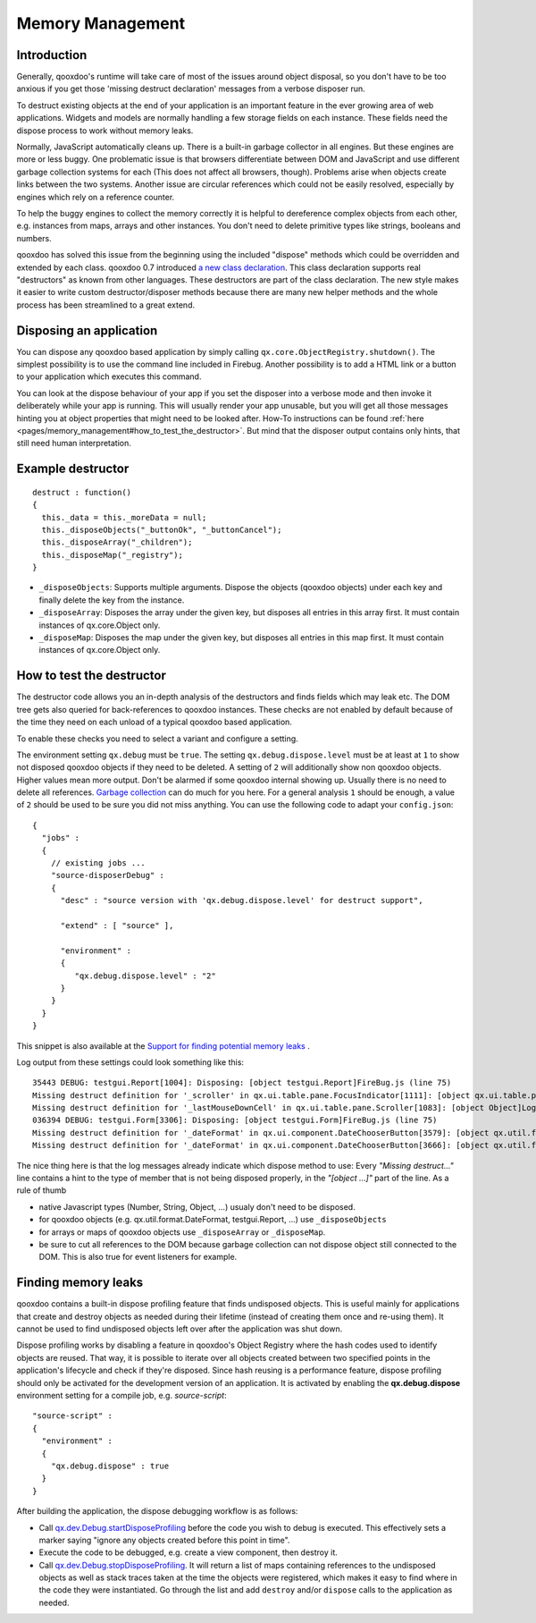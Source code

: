 .. _pages/memory_management#memory_management:

Memory Management
*****************

.. _pages/memory_management#introduction:

Introduction
============

Generally, qooxdoo's runtime will take care of most of the issues around object disposal, so you don't have to be too anxious if you get those 'missing destruct declaration' messages from a verbose disposer run.

To destruct existing objects at the end of your application is an important feature in the ever growing area of web applications. Widgets and models are normally handling a few storage fields on each instance. These fields need the dispose process to work without memory leaks.

Normally, JavaScript automatically cleans up. There is a built-in garbage collector in all engines. But these engines are more or less buggy. One problematic issue is that browsers differentiate between DOM and JavaScript and use different garbage collection systems for each (This does not affect all browsers, though). Problems arise when objects create links between the two systems. Another issue are circular references which could not be easily resolved, especially by engines which rely on a reference counter.

To help the buggy engines to collect the memory correctly it is helpful to dereference complex objects from each other, e.g. instances from maps, arrays and other instances. You don't need to delete primitive types like strings, booleans and numbers.

qooxdoo has solved this issue from the beginning using the included "dispose" methods which could be overridden and extended by each class. qooxdoo 0.7 introduced `a new class declaration <http://qooxdoo.org/documentation/0.7/class_declaration>`_. This class declaration supports real "destructors" as known from other languages. These destructors are part of the class declaration. The new style makes it easier to write custom destructor/disposer methods because there are many new helper methods and the whole process has been streamlined to a great extend.

.. _pages/memory_management#disposing_an_application:

Disposing an application
========================

You can dispose any qooxdoo based application by simply calling ``qx.core.ObjectRegistry.shutdown()``. The simplest possibility is to use the command line included in Firebug. Another possibility is to add a HTML link or a button to your application which executes this command.  

You can look at the dispose behaviour of your app if you set the disposer into a verbose mode and then invoke it deliberately while your app is running. This will usually render your app unusable, but you will get all those messages hinting you at object properties that might need to be looked after. How-To instructions can be found :ref:`here <pages/memory_management#how_to_test_the_destructor>`. But mind that the disposer output contains only hints, that still need human interpretation.

.. _pages/memory_management#example_destructor:

Example destructor
==================

::

    destruct : function()
    {
      this._data = this._moreData = null;
      this._disposeObjects("_buttonOk", "_buttonCancel");
      this._disposeArray("_children");
      this._disposeMap("_registry");
    }

* ``_disposeObjects``: Supports multiple arguments. Dispose the objects (qooxdoo objects) under each key and finally delete the key from the instance.
* ``_disposeArray``: Disposes the array under the given key, but disposes all entries in this array first. It must contain instances of qx.core.Object only.
* ``_disposeMap``: Disposes the map under the given key, but disposes all entries in this map first. It must contain instances of qx.core.Object only.

.. _pages/memory_management#how_to_test_the_destructor:

How to test the destructor
==========================

The destructor code allows you an in-depth analysis of the destructors and finds fields which may leak etc. The DOM tree gets also queried for back-references to qooxdoo instances. These checks are not enabled by default because of the time they need on each unload of a typical qooxdoo based application. 

To enable these checks you need to select a variant and configure a setting.

The environment setting ``qx.debug`` must be ``true``. The setting ``qx.debug.dispose.level`` must be at least at ``1`` to show not disposed qooxdoo objects if they need to be deleted. A setting of ``2`` will additionally show non qooxdoo objects. Higher values mean more output. Don't be alarmed if some qooxdoo internal showing up. Usually there is no need to delete all references. `Garbage collection <http://bugzilla.qooxdoo.org/show_bug.cgi?id=3411#c2>`_ can do much for you here. For a general analysis ``1`` should be enough, a value of ``2`` should be used to be sure you did not miss anything. You can use the following code to adapt your ``config.json``: 

::

    {
      "jobs" :
      {
        // existing jobs ...
        "source-disposerDebug" : 
        {
          "desc" : "source version with 'qx.debug.dispose.level' for destruct support",
          
          "extend" : [ "source" ],
          
          "environment" :
          {
             "qx.debug.dispose.level" : "2"
          }
        }
      }
    }


This snippet is also available at the `Support for finding potential memory leaks <http://qooxdoo.org/docs/general/snippets#support_for_finding_potential_memory_leaks>`_ .

Log output from these settings could look something like this:

::

    35443 DEBUG: testgui.Report[1004]: Disposing: [object testgui.Report]FireBug.js (line 75)
    Missing destruct definition for '_scroller' in qx.ui.table.pane.FocusIndicator[1111]: [object qx.ui.table.pane.Scroller]Log.js (line 557)
    Missing destruct definition for '_lastMouseDownCell' in qx.ui.table.pane.Scroller[1083]: [object Object]Log.js (line 557)
    036394 DEBUG: testgui.Form[3306]: Disposing: [object testgui.Form]FireBug.js (line 75)
    Missing destruct definition for '_dateFormat' in qx.ui.component.DateChooserButton[3579]: [object qx.util.format.DateFormat]Log.js (line 557)
    Missing destruct definition for '_dateFormat' in qx.ui.component.DateChooserButton[3666]: [object qx.util.format.DateFormat]Log.js (line 557)

The nice thing here is that the log messages already indicate which dispose method to use: Every *"Missing destruct..."* line contains a hint to the type of member that is not being disposed properly, in the *"[object ...]"* part of the line. As a rule of thumb

* native Javascript types (Number, String, Object, ...) usualy don't need to be disposed.
* for qooxdoo objects (e.g. qx.util.format.DateFormat, testgui.Report, ...) use ``_disposeObjects``
* for arrays or maps of qooxdoo objects use ``_disposeArray`` or ``_disposeMap``.
* be sure to cut all references to the DOM because garbage collection can not dispose object still connected to the DOM. This is also true for event listeners for example.

.. _pages/memory_management#finding_memory_leaks:

Finding memory leaks
====================

qooxdoo contains a built-in dispose profiling feature that finds undisposed objects. This is useful mainly for applications that create and destroy objects as needed during their lifetime (instead of creating them once and re-using them). It cannot be used to find undisposed objects left over after the application was shut down. 

Dispose profiling works by disabling a feature in qooxdoo's Object Registry where the hash codes used to identify objects are reused. That way, it is possible to iterate over all objects created between two specified points in the application's lifecycle and check if they're disposed. Since hash reusing is a performance feature, dispose profiling should only be activated for the development version of an application.
It is activated by enabling the **qx.debug.dispose** environment setting for a compile job, e.g. `source-script`:

::

  "source-script" :
  {
    "environment" :
    {
      "qx.debug.dispose" : true
    }
  }

After building the application, the dispose debugging workflow is as follows:

* Call `qx.dev.Debug.startDisposeProfiling <http://demo.qooxdoo.org/%{version}/apiviewer/#qx.dev.Debug~startDisposeProfiling>`_ before the code you wish to debug is executed. This effectively sets a marker saying "ignore any objects created before this point in time".
* Execute the code to be debugged, e.g. create a view component, then destroy it.
* Call `qx.dev.Debug.stopDisposeProfiling <http://demo.qooxdoo.org/%{version}/apiviewer/#qx.dev.Debug~stopDisposeProfiling>`_. It will return a list of maps containing references to the undisposed objects as well as stack traces taken at the time the objects were registered, which makes it easy to find where in the code they were instantiated. Go through the list and add ``destroy`` and/or ``dispose`` calls to the application as needed.
 
